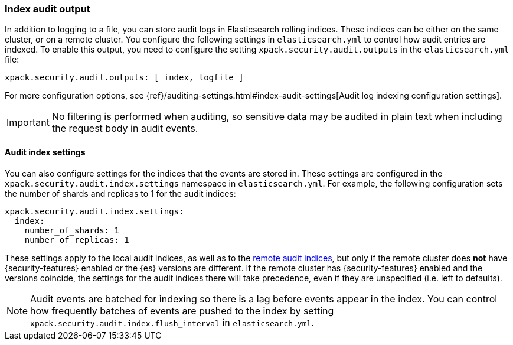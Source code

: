 [role="xpack"]
[[audit-index]]
=== Index audit output

In addition to logging to a file, you can store audit logs in Elasticsearch
rolling indices. These indices can be either on the same cluster, or on a
remote cluster. You configure the following settings in
`elasticsearch.yml` to control how audit entries are indexed. To enable
this output, you need to configure the setting `xpack.security.audit.outputs`
in the `elasticsearch.yml` file:

[source,yaml]
----------------------------
xpack.security.audit.outputs: [ index, logfile ]
----------------------------

For more configuration options, see
{ref}/auditing-settings.html#index-audit-settings[Audit log indexing configuration settings].

IMPORTANT: No filtering is performed when auditing, so sensitive data may be
audited in plain text when including the request body in audit events.

[float]
==== Audit index settings

You can also configure settings for the indices that the events are stored in.
These settings are configured in the `xpack.security.audit.index.settings` namespace
in `elasticsearch.yml`. For example, the following configuration sets the
number of shards and replicas to 1 for the audit indices:

[source,yaml]
----------------------------
xpack.security.audit.index.settings:
  index:
    number_of_shards: 1
    number_of_replicas: 1
----------------------------

These settings apply to the local audit indices, as well as to the
<<forwarding-audit-logfiles, remote audit indices>>, but only if the remote cluster
does *not* have {security-features} enabled or the {es} versions are different.
If the remote cluster has {security-features} enabled and the versions coincide,
the settings for the audit indices there will take precedence,
even if they are unspecified (i.e. left to defaults).

NOTE: Audit events are batched for indexing so there is a lag before
events appear in the index. You can control how frequently batches of
events are pushed to the index by setting
`xpack.security.audit.index.flush_interval` in `elasticsearch.yml`.
